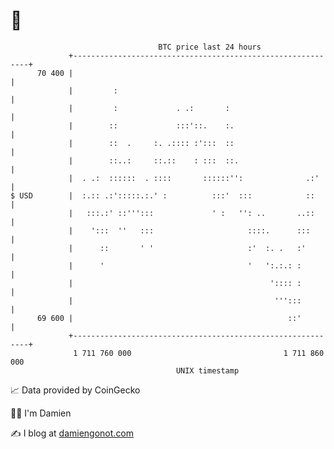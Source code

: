 * 👋

#+begin_example
                                    BTC price last 24 hours                    
                +------------------------------------------------------------+ 
         70 400 |                                                            | 
                |         :                                                  | 
                |         :             . .:       :                         | 
                |        ::             :::'::.    :.                        | 
                |        ::  .     :. .:::: :':::  ::                        | 
                |        ::..:     ::.::    : :::  ::.                       | 
                |  . .:  ::::::  . ::::       ::::::'':              .:'     | 
   $ USD        |  :.:: .:':::::.:.' :          :::'  :::            ::      | 
                |   :::.:' ::''':::             ' :   '': ..       ..::      | 
                |    ':::  ''   :::                     ::::.      :::       | 
                |      ::       ' '                     :'  :. .   :'        | 
                |      '                                '   ':.:.: :         | 
                |                                            ':::: :         | 
                |                                             ''':::         | 
         69 600 |                                                ::'         | 
                +------------------------------------------------------------+ 
                 1 711 760 000                                  1 711 860 000  
                                        UNIX timestamp                         
#+end_example
📈 Data provided by CoinGecko

🧑‍💻 I'm Damien

✍️ I blog at [[https://www.damiengonot.com][damiengonot.com]]
